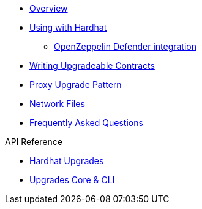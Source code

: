 * xref:index.adoc[Overview]
* xref:hardhat-upgrades.adoc[Using with Hardhat]
** xref:defender-deploy.adoc[OpenZeppelin Defender integration]
* xref:writing-upgradeable.adoc[Writing Upgradeable Contracts]
* xref:proxies.adoc[Proxy Upgrade Pattern]
* xref:network-files.adoc[Network Files]
* xref:faq.adoc[Frequently Asked Questions]

.API Reference
* xref:api-hardhat-upgrades.adoc[Hardhat Upgrades]
* xref:api-core.adoc[Upgrades Core & CLI]
